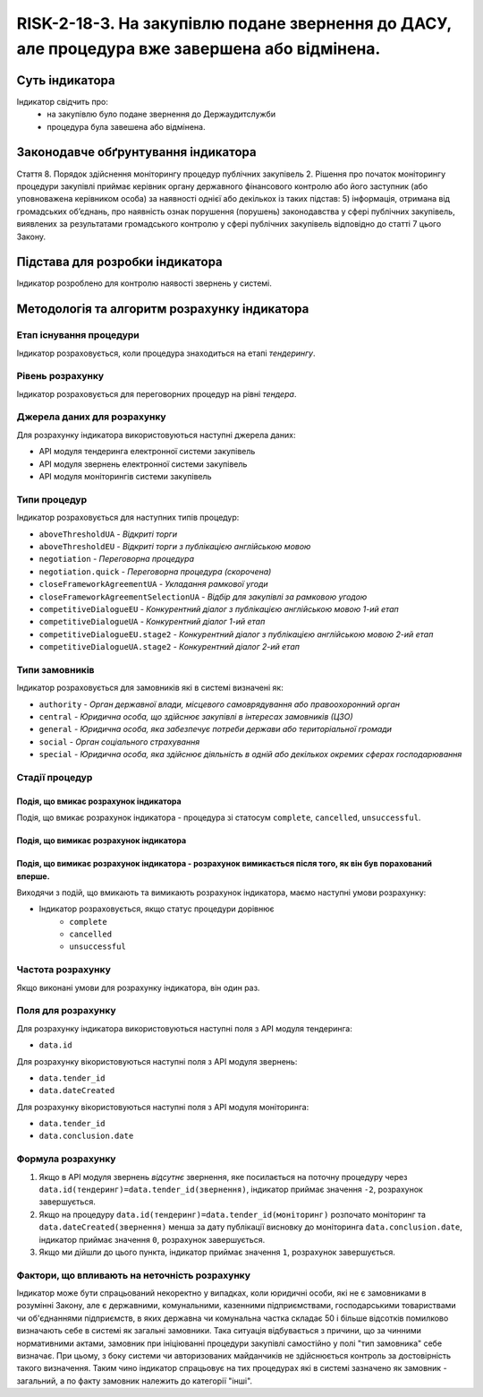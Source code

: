 ﻿######################################################################################################################################################
RISK-2-18-3. На закупівлю подане звернення до ДАСУ, але процедура вже завершена або відмінена.
######################################################################################################################################################

***************
Суть індикатора
***************

Індикатор свідчить про: 
 - на закупівлю було подане звернення до Держаудитслужби
 - процедура була завешена або відмінена.


************************************
Законодавче обґрунтування індикатора
************************************

Стаття 8. Порядок здійснення моніторингу процедур публічних закупівель
2. Рішення про початок моніторингу процедури закупівлі приймає керівник органу державного фінансового контролю або його заступник (або уповноважена керівником особа) за наявності однієї або декількох із таких підстав:
5) інформація, отримана від громадських об’єднань, про наявність ознак порушення (порушень) законодавства у сфері публічних закупівель, виявлених за результатами громадського контролю у сфері публічних закупівель відповідно до статті 7 цього Закону.


********************************
Підстава для розробки індикатора
********************************

Індикатор розроблено для контролю наявості звернень у системі.


*********************************
Методологія та алгоритм розрахунку індикатора
*********************************

Етап існування процедури
========================
Індикатор розраховується, коли процедура знаходиться на етапі *тендерингу*.


Рівень розрахунку
=================
Індикатор розраховується для переговорних процедур на рівні *тендера*.

Джерела даних для розрахунку
============================

Для розрахунку індикатора використовуються наступні джерела даних:

- API модуля тендеринга електронної системи закупівель
- API модуля звернень електронної системи закупівель
- API модуля моніторингів системи закупівель

Типи процедур
=============

Індикатор розраховується для наступних типів процедур:

- ``aboveThresholdUA``	- *Відкриті торги*
- ``aboveThresholdEU``	- *Відкриті торги з публікацією англійською мовою*
- ``negotiation`` -	*Переговорна процедура*
- ``negotiation.quick`` -	*Переговорна процедура (скорочена)*
- ``closeFrameworkAgreementUA`` -	*Укладання рамкової угоди*
- ``closeFrameworkAgreementSelectionUA`` -	*Відбір для закупівлі за рамковою угодою*
- ``competitiveDialogueEU``	- *Конкурентний діалог з публікацією англійською мовою 1-ий етап*
- ``competitiveDialogueUA``	- *Конкурентний діалог 1-ий етап*
- ``competitiveDialogueEU.stage2`` -	*Конкурентний діалог з публікацією англійською мовою 2-ий етап*
- ``competitiveDialogueUA.stage2`` - *Конкурентний діалог 2-ий етап*


Типи замовників
===============

Індикатор розраховується для замовників які в системі визначені як:

- ``authority`` -	*Орган державної влади, місцевого самоврядування або правоохоронний орган*
- ``central`` -	*Юридична особа, що здійснює закупівлі в інтересах замовників (ЦЗО)*
- ``general`` - *Юридична особа, яка забезпечує потреби держави або територіальної громади*
- ``social``	- *Орган соціального страхування*
- ``special`` - *Юридична особа, яка здійснює діяльність в одній або декількох окремих сферах господарювання*

Стадії процедур
===============

Подія, що вмикає розрахунок індикатора
--------------------------------------

Подія, що вмикає розрахунок індикатора - процедура зі статосум ``complete``, ``cancelled``, ``unsuccessful``.

Подія, що вимикає розрахунок індикатора
---------------------------------------

Подія, що вимикає розрахунок індикатора - розрахунок вимикається після того, як він був порахований вперше.
----------------

Виходячи з подій, що вмикають та вимикають розрахунок індикатора, маємо наступні умови розрахунку:

- Індикатор розраховується, якщо статус процедури дорівнює
   + ``complete``
   + ``cancelled``
   + ``unsuccessful``


Частота розрахунку
==================

Якщо виконані умови для розрахунку індикатора, він один раз.

Поля для розрахунку
===================

Для розрахунку індикатора використовуються наступні поля з API модуля тендеринга:

- ``data.id``

Для розрахунку вікористовуються наступні поля з API модуля звернень:

- ``data.tender_id``
- ``data.dateCreated``

Для розрахунку вікористовуються наступні поля з API модуля моніторинга:

- ``data.tender_id``
- ``data.conclusion.date``

Формула розрахунку
==================

1. Якщо в API модуля звернень *відсутнє* звернення, яке посилається на поточну процедуру через ``data.id(тендеринг)=data.tender_id(звернення)``, індикатор приймає значення ``-2``, розрахунок завершується.

2. Якщо на процедуру ``data.id(тендеринг)=data.tender_id(моніторинг)`` розпочато моніторинг та ``data.dateCreated(звернення)`` менша за дату публікації висновку до моніторинга ``data.conclusion.date``, індикатор приймає значення ``0``, розрахунок завершується.

3. Якщо ми дійшли до цього пункта, індикатор приймає значення ``1``, розрахунок завершується.

Фактори, що впливають на неточність розрахунку
==============================================

Індикатор може бути спрацьований некоректно у випадках, коли юридичні особи, які не є замовниками в розумінні Закону, але є державними, комунальними, казенними підприємствами, господарськими товариствами чи об'єднаннями підприємств, в яких державна чи комунальна частка складає 50 і більше відсотків  помилково визначають себе в системі як загальні замовники. Така ситуація відбувається з причини, що за чинними нормативними актами, замовник при ініціюванні процедури закупівлі самостійно у полі "тип замовника" себе визначає. При цьому, з боку системи чи авторизованих майданчиків не здійснюється контроль за достовірність такого визначення. Таким чино індикатор спрацьовує на тих процедурах які в системі зазначено як замовник - загальний, а по факту замовник належить до категорії "інші".
